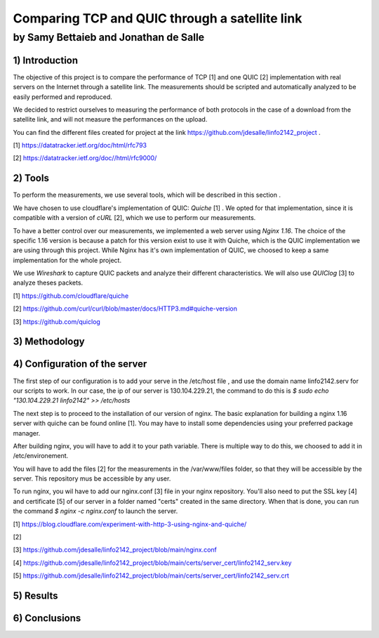 ==================================================
 Comparing TCP and QUIC through a satellite link
==================================================
----------------------------------------
by Samy Bettaieb and Jonathan de Salle
----------------------------------------

1) Introduction
====================

The objective of this project is to compare the performance of TCP [1] and one QUIC [2] implementation with real servers on the Internet through a satellite link. 
The measurements should be scripted and automatically analyzed to be easily performed and reproduced.

We decided to restrict ourselves to measuring the performance of both protocols in the case of a download from the satellite link, and will not measure the performances on the upload.  

You can find the different files created for project at the link https://github.com/jdesalle/linfo2142_project . 

[1] https://datatracker.ietf.org/doc/html/rfc793

[2] https://datatracker.ietf.org/doc//html/rfc9000/

2) Tools
==========
To perform the measurements, we use several tools, which will be described in this section .

We have chosen to use cloudflare's implementation of QUIC: *Quiche* [1]  . We opted for that implementation, since it is compatible with a version of  *cURL* [2], which we use to perform our measurements.

To have a better control over our measurements, we implemented a web server using *Nginx 1.16*. The choice of the specific 1.16 version is because a patch for this version exist to use it with Quiche, which is the QUIC implementation we are using through this project. While Nginx has it's own implementation of QUIC, we choosed to keep a same implementation for the whole project. 

We use *Wireshark* to capture QUIC packets and analyze their different characteristics. We will also use *QUIClog* [3] to analyze theses packets.


[1] https://github.com/cloudflare/quiche 

[2] https://github.com/curl/curl/blob/master/docs/HTTP3.md#quiche-version

[3] https://github.com/quiclog

3) Methodology
===============

4) Configuration of the server
==============================
The first step of our configuration is to add your serve in the /etc/host file , and use the domain name linfo2142.serv for our scripts to work. In our case, the ip of our server is 130.104.229.21, the command to do this is  *$ sudo echo "130.104.229.21    linfo2142" >> /etc/hosts*

The next step is to proceed to the installation of our version of nginx. The basic explanation for building a nginx 1.16 server with quiche can be found online [1]. You may have to install some dependencies using your preferred package manager. 


After building nginx, you will have to add it to your path variable. There is multiple way to do this, we choosed to add it in /etc/environement.

You will have to add the files [2] for the measurements in the /var/www/files folder, so that they will be accessible by the server. This repository mus be accessible by any user.

To run nginx, you wil have to add our nginx.conf [3] file in your nginx repository. You'll also need to put the SSL key [4] and certificate [5] of our server in a folder named "certs" created in the same directory. 
When that is done, you can run the command  *$ nginx -c nginx.conf* to launch the server.

[1] https://blog.cloudflare.com/experiment-with-http-3-using-nginx-and-quiche/ 

[2]

[3] https://github.com/jdesalle/linfo2142_project/blob/main/nginx.conf

[4] https://github.com/jdesalle/linfo2142_project/blob/main/certs/server_cert/linfo2142_serv.key

[5] https://github.com/jdesalle/linfo2142_project/blob/main/certs/server_cert/linfo2142_serv.crt

5) Results
==========

6) Conclusions
=================
